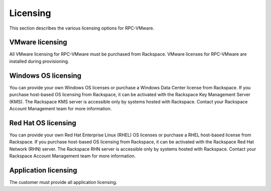 =========
Licensing
=========

This section describes the various licensing options for RPC-VMware.

VMware licensing
~~~~~~~~~~~~~~~~

All VMware licensing for RPC-VMware must be purchased from Rackspace.
VMware licenses for RPC-VMware are installed during provisioning.

Windows OS licensing
~~~~~~~~~~~~~~~~~~~~

You can provide your own Windows OS licenses or purchase a Windows Data
Center license from Rackspace. If you purchase host-based OS
licensing from Rackspace, it can be activated with the Rackspace Key Management
Server (KMS). The Rackspace KMS server is accessible only by systems hosted
with Rackspace. Contact your Rackspace Account Management team for more
information.

Red Hat OS licensing
~~~~~~~~~~~~~~~~~~~~

You can provide your own Red Hat Enterprise Linux (RHEL) OS licenses or
purchase a RHEL host-based license from Rackspace. If you purchase host-based
OS licensing from Rackspace, it can be activated with the Rackspace Red Hat
Network (RHN) server. The Rackspace RHN server is accessible only by systems
hosted with Rackspace. Contact your Rackspace Account Management team for more
information.

Application licensing
~~~~~~~~~~~~~~~~~~~~~

The customer must provide all application licensing.
